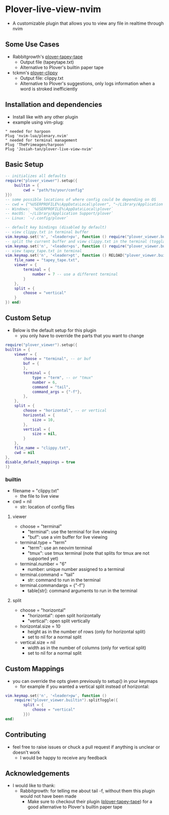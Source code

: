 * Plover-live-view-nvim
- A customizable plugin that allows you to view any file in realtime through nvim
** Some Use Cases
- Rabbitgrowth's [[https://github.com/rabbitgrowth/plover-tapey-tape][plover-tapey-tape]] 
	- Output file (tapey\under{}tape.txt)
	- Alternative to Plover's builtin paper tape
- tckmn's [[https://github.com/tckmn/plover_clippy][plover-clippy]]
	- Output file: clippy.txt
	- Alternative to Plover's suggestions, only logs information when a word is stroked inefficiently
** Installation and dependencies
- Install like with any other plugin
- example using vim-plug:
#+BEGIN_SRC vim
" needed for harpoon
Plug 'nvim-lua/plenary.nvim' 
" needed for terminal management
Plug 'ThePrimeagen/harpoon' 
Plug 'Josiah-tan/plover-live-view-nvim'
#+END_SRC
** Basic Setup
#+BEGIN_SRC lua
-- initializes all defaults
require("plover_viewer").setup({
	builtin = {
		cwd = "path/to/your/config"
}})
-- some possible locations of where config could be depending on OS
-- cwd = {"%USERPROFILE%\AppData\Local\plover", "~/Library/Application Support/plover", "~/.config/plover"}
-- Windows: `%USERPROFILE%\AppData\Local\plover`
-- macOS: `~/Library/Application Support/plover`
-- Linux: `~/.config/plover`

-- default key bindings (disabled by default)
-- view clippy.txt in terminal buffer
vim.keymap.set('n', '<leader>pv', function () require("plover_viewer.builtin").view() end)
-- split the current buffer and view clippy.txt in the terminal (togglable)
vim.keymap.set('n', '<leader>ps', function () require("plover_viewer.builtin").splitToggle() end)
-- view tapey_tape.txt in terminal
vim.keymap.set('n', '<leader>pt', function () RELOAD("plover_viewer.builtin").splitToggle({
	file_name = "tapey_tape.txt",
	viewer = {
		terminal = {
			number = 7 -- use a different terminal
		}
	},
	split = {
		choose = "vertical"
	}
}) end)
#+END_SRC
** Custom Setup 
- Below is the default setup for this plugin 
	- you only have to override the parts that you want to change	 
#+BEGIN_SRC lua
require("plover_viewer").setup({
builtin = {
	viewer = {
		choose = "terminal", -- or buf
		buf = {
		},
		terminal = {
			type = "term", -- or "tmux"
			number = 6,
			command = "tail",
			command_args = {"-f"},
		},
	},
	split = {
		choose = "horizontal", -- or vertical
		horizontal = {
			size = 10,
		},
		vertical = {
			size = nil,
		}
	},
	file_name = "clippy.txt",
	cwd = nil
},
disable_default_mappings = true
)}
#+END_SRC
*** builtin
- file\under{}name = "clippy.txt"
	- the file to live view
- cwd = nil
	- str: location of config files
**** viewer
- choose = "terminal"
	- "terminal": use the terminal for live viewing
	- "buf": use a vim buffer for live viewing
- terminal.type = "term"
	- "term": use an neovim terminal
	- "tmux": use tmux terminal (note that splits for tmux are not supported yet)
- terminal.number = "6"
	- number: unique number assigned to a terminal
- terminal.command = "tail"
	- str: command to run in the terminal
- terminal.command\under{}args = {"-f"}
	- table[str]: command arguments to run in the terminal
**** split
- choose = "horizontal"
	- "horizontal": open split horizontally
	- "vertical": open split vertically
- horizontal.size = 10
	- height as in the number of rows (only for horizontal split)
	- set to nil for a normal split
- vertical.size = nil
	- width as in the number of columns (only for vertical split)
	- set to nil for a normal split
** Custom Mappings
- you can override the opts given previously to setup() in your keymaps
	- for example if you wanted a vertical split instead of horizontal:
#+BEGIN_SRC lua
vim.keymap.set('n', '<leader>pw', function ()
	require("plover_viewer.builtin").splitToggle({
		split = {
			choose = "vertical"
		}})
end)
#+END_SRC
** Contributing
- feel free to raise issues or chuck a pull request if anything is unclear or doesn't work
	- I would be happy to receive any feedback
** Acknowledgements
- I would like to thank:
	- Rabbitgrowth: for telling me about tail -f, without them this plugin would not have been made
	 - Make sure to checkout their plugin ([[https://github.com/rabbitgrowth/plover-tapey-tape][plover-tapey-tape]]) for a good alternative to Plover's builtin paper tape
